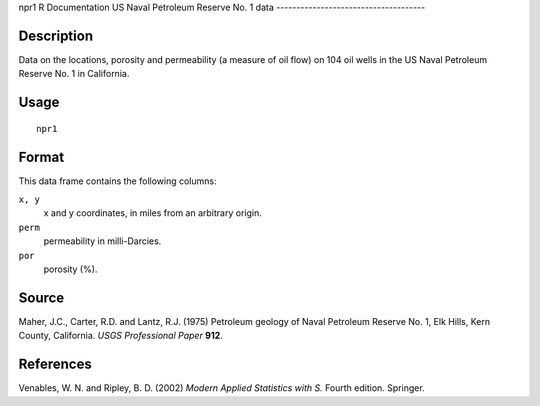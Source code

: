 npr1
R Documentation
US Naval Petroleum Reserve No. 1 data
-------------------------------------

Description
~~~~~~~~~~~

Data on the locations, porosity and permeability (a measure of oil
flow) on 104 oil wells in the US Naval Petroleum Reserve No. 1 in
California.

Usage
~~~~~

::

    npr1

Format
~~~~~~

This data frame contains the following columns:

``x, y``
    x and y coordinates, in miles from an arbitrary origin.

``perm``
    permeability in milli-Darcies.

``por``
    porosity (%).


Source
~~~~~~

Maher, J.C., Carter, R.D. and Lantz, R.J. (1975) Petroleum geology
of Naval Petroleum Reserve No. 1, Elk Hills, Kern County,
California. *USGS Professional Paper* **912**.

References
~~~~~~~~~~

Venables, W. N. and Ripley, B. D. (2002)
*Modern Applied Statistics with S.* Fourth edition. Springer.


